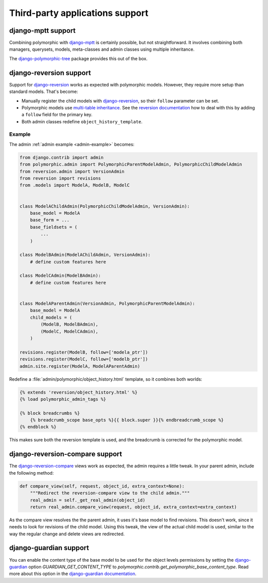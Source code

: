 Third-party applications support
================================


django-mptt support
-------------------

Combining polymorphic with django-mptt_ is certainly possible, but not straightforward.
It involves combining both managers, querysets, models, meta-classes and admin classes
using multiple inheritance.

The django-polymorphic-tree_ package provides this out of the box.


django-reversion support
------------------------

Support for django-reversion_ works as expected with polymorphic models.
However, they require more setup than standard models. That's become:

* Manually register the child models with django-reversion_, so their ``follow`` parameter can be set.
* Polymorphic models use `multi-table inheritance <https://docs.djangoproject.com/en/dev/topics/db/models/#multi-table-inheritance>`_.
  See the `reversion documentation <https://django-reversion.readthedocs.io/en/latest/api.html#multi-table-inheritance>`_
  how to deal with this by adding a ``follow`` field for the primary key.
* Both admin classes redefine ``object_history_template``.


Example
~~~~~~~

The admin :ref:`admin example <admin-example>` becomes:

.. code-block:: python

    from django.contrib import admin
    from polymorphic.admin import PolymorphicParentModelAdmin, PolymorphicChildModelAdmin
    from reversion.admin import VersionAdmin
    from reversion import revisions
    from .models import ModelA, ModelB, ModelC


    class ModelAChildAdmin(PolymorphicChildModelAdmin, VersionAdmin):
        base_model = ModelA
        base_form = ...
        base_fieldsets = (
            ...
        )

    class ModelBAdmin(ModelAChildAdmin, VersionAdmin):
        # define custom features here

    class ModelCAdmin(ModelBAdmin):
        # define custom features here


    class ModelAParentAdmin(VersionAdmin, PolymorphicParentModelAdmin):
        base_model = ModelA
        child_models = (
            (ModelB, ModelBAdmin),
            (ModelC, ModelCAdmin),
        )

    revisions.register(ModelB, follow=['modela_ptr'])
    revisions.register(ModelC, follow=['modelb_ptr'])
    admin.site.register(ModelA, ModelAParentAdmin)

Redefine a :file:`admin/polymorphic/object_history.html` template, so it combines both worlds:

.. code-block:: html+django

    {% extends 'reversion/object_history.html' %}
    {% load polymorphic_admin_tags %}

    {% block breadcrumbs %}
        {% breadcrumb_scope base_opts %}{{ block.super }}{% endbreadcrumb_scope %}
    {% endblock %}

This makes sure both the reversion template is used, and the breadcrumb is corrected for the polymorphic model.

.. _django-reversion-compare-support:

django-reversion-compare support
--------------------------------

The django-reversion-compare_ views work as expected, the admin requires a little tweak.
In your parent admin, include the following method:

.. code-block:: python

    def compare_view(self, request, object_id, extra_context=None):
        """Redirect the reversion-compare view to the child admin."""
        real_admin = self._get_real_admin(object_id)
        return real_admin.compare_view(request, object_id, extra_context=extra_context)

As the compare view resolves the the parent admin, it uses it's base model to find revisions.
This doesn't work, since it needs to look for revisions of the child model. Using this tweak,
the view of the actual child model is used, similar to the way the regular change and delete views are redirected.


django-guardian support
-----------------------

You can enable the content type of the base model to be used for the object levels permissions by setting the
django-guardian_ option `GUARDIAN_GET_CONTENT_TYPE` to `polymorphic.contrib.get_polymorphic_base_content_type`. Read
more about this option in the `django-guardian documentation <https://django-guardian.readthedocs.io/en/latest/configuration.html#guardian-get-content-type>`_.


.. _django-reversion: https://github.com/etianen/django-reversion
.. _django-reversion-compare: https://github.com/jedie/django-reversion-compare
.. _django-mptt: https://github.com/django-mptt/django-mptt
.. _django-polymorphic-tree: https://github.com/django-polymorphic/django-polymorphic-tree
.. _django-guardian: https://github.com/django-guardian/django-guardian
